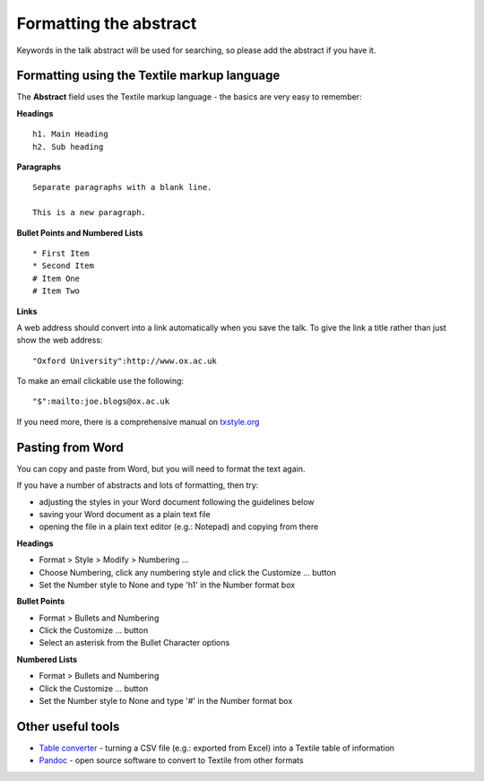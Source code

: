 Formatting the abstract
=======================

Keywords in the talk abstract will be used for searching, so please add the abstract if you have it. 

Formatting using the Textile markup language
--------------------------------------------

The **Abstract** field uses the Textile markup language - the basics are very easy to remember:

**Headings**

::

     h1. Main Heading
     h2. Sub heading

**Paragraphs**

::

     Separate paragraphs with a blank line.
     
     This is a new paragraph.

**Bullet Points and Numbered Lists**

::

     * First Item
     * Second Item
     # Item One
     # Item Two

**Links**

A web address should convert into a link automatically when you save the talk. To give the link a title rather than just show the web address:

::

     "Oxford University":http://www.ox.ac.uk 

To make an email clickable use the following:

::

     "$":mailto:joe.blogs@ox.ac.uk

If you need more, there is a comprehensive manual on `txstyle.org <http://txstyle.org>`_ 

Pasting from Word
-----------------

You can copy and paste from Word, but you will need to format the text again.

If you have a number of abstracts and lots of formatting, then try:

* adjusting the styles in your Word document following the guidelines below
* saving your Word document as a plain text file 
* opening the file in a plain text editor (e.g.: Notepad) and copying from there

**Headings**

* Format > Style > Modify > Numbering ...
* Choose Numbering, click any numbering style and click the Customize ... button
* Set the Number style to None and type 'h1' in the Number format box

**Bullet Points**

* Format > Bullets and Numbering
* Click the Customize ... button
* Select an asterisk from the Bullet Character options

**Numbered Lists**

* Format > Bullets and Numbering
* Click the Customize ... button
* Set the Number style to None and type '#' in the Number format box

Other useful tools
------------------

* `Table converter <http://txstyle.org/tools/50/data-converter>`_ - turning a CSV file (e.g.: exported from Excel) into a Textile table of information
* `Pandoc <http://johnmacfarlane.net/pandoc/index.html>`_ - open source software to convert to Textile from other formats

